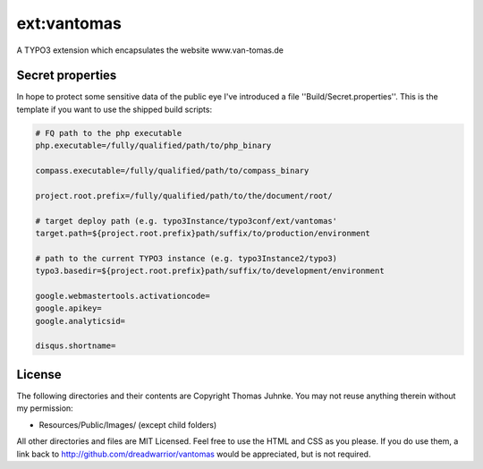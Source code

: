 ============
ext:vantomas
============

A TYPO3 extension which encapsulates the website www.van-tomas.de

Secret properties
-----------------

In hope to protect some sensitive data of the public eye I've introduced a file
''Build/Secret.properties''. This is the template if you want to use the shipped
build scripts:

.. code:: ini

	# FQ path to the php executable
	php.executable=/fully/qualified/path/to/php_binary

	compass.executable=/fully/qualified/path/to/compass_binary

	project.root.prefix=/fully/qualified/path/to/the/document/root/

	# target deploy path (e.g. typo3Instance/typo3conf/ext/vantomas'
	target.path=${project.root.prefix}path/suffix/to/production/environment

	# path to the current TYPO3 instance (e.g. typo3Instance2/typo3)
	typo3.basedir=${project.root.prefix}path/suffix/to/development/environment

	google.webmastertools.activationcode=
	google.apikey=
	google.analyticsid=

	disqus.shortname=

License
---------

The following directories and their contents are Copyright Thomas Juhnke. You may not reuse anything therein without my permission:

- Resources/Public/Images/ (except child folders)

All other directories and files are MIT Licensed. Feel free to use the HTML and CSS as you please. If you do use them, a link back to http://github.com/dreadwarrior/vantomas would be appreciated, but is not required.